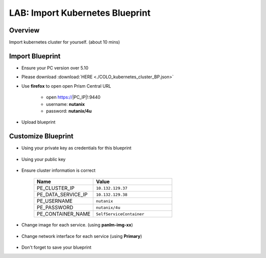 .. title:: LAB: Import Kubernetes Blueprint

.. _importk8s:

--------------------------------
LAB: Import Kubernetes Blueprint
--------------------------------

Overview
++++++++

Import kubernetes cluster for yourself. (about 10 mins)

Import Blueprint
++++++++++++++++

- Ensure your PC version over 5.10

- Please download :download:`HERE <./COLO_kubernetes_cluster_BP.json>`

- Use **firefox** to open open Prism Central URL

    - open https://|PC_IP|!:9440
    - username: **nutanix**
    - password: **nutanix/4u**

- Upload blueprint

    .. figure:: images/imp1.png

    .. figure:: images/imp2.png
        :width: 50 %



Customize Blueprint
+++++++++++++++++++

- Using your private key as credentials for this blueprint

    .. figure:: images/imp3.png

- Using your public key

    .. figure:: images/imp4.png

- Ensure cluster information is correct

    .. figure:: images/imp5.png

    .. list-table::
        :widths: 30 40
        :header-rows: 1 

        *   - Name
            - Value
        *   - PE_CLUSTER_IP
            - ``10.132.129.37``
        *   - PE_DATA_SERVICE_IP
            - ``10.132.129.38``
        *   - PE_USERNAME
            - ``nutanix``
        *   - PE_PASSWORD
            - ``nutanix/4u``
        *   - PE_CONTAINER_NAME
            - ``SelfServiceContainer``

- Change image for each service. (using **panlm-img-xx**)

    .. figure:: images/imp6.png

- Change network interface for each service (using **Primary**)

    .. figure:: images/imp7.png

- Don't forget to save your blueprint




